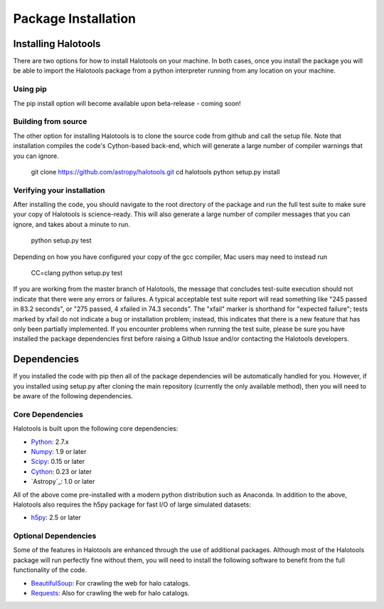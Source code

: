 ************************
Package Installation
************************

.. _step_by_step_install:

Installing Halotools
====================

There are two options for how to install Halotools on your machine. In both cases, once you install the package you will be able to import the Halotools package from a python interpreter running from any location on your machine.

Using pip
-------------

The pip install option will become available upon beta-release - coming soon!

Building from source 
--------------------------

The other option for installing Halotools is to clone the source code from github and call the setup file. Note that installation compiles the code's Cython-based back-end, which will generate a large number of compiler warnings that you can ignore. 

	git clone https://github.com/astropy/halotools.git
	cd halotools
	python setup.py install

Verifying your installation 
-----------------------------

After installing the code, you should navigate to the root directory of the package and run the full test suite to make sure your copy of Halotools is science-ready. This will also generate a large number of compiler messages that you can ignore, and takes about a minute to run. 

	python setup.py test 

Depending on how you have configured your copy of the gcc compiler, Mac users may need to instead run 

	CC=clang python setup.py test 

If you are working from the master branch of Halotools, the message that concludes test-suite execution should not indicate that there were any errors or failures. A typical acceptable test suite report will read something like "245 passed in 83.2 seconds", 
or "275 passed, 4 xfailed in 74.3 seconds". The "xfail" marker is shorthand for "expected failure"; tests marked by xfail do not indicate a bug or installation problem; instead, this indicates that there is a new feature that has only been partially implemented. If you encounter problems when running the test suite, please be sure you have installed the package dependencies first before raising a Github Issue and/or contacting the Halotools developers.  

Dependencies
============

If you installed the code with pip then all of the package dependencies 
will be automatically handled for you. However, if you installed using setup.py after 
cloning the main repository (currently the only available method), 
then you will need to be aware of the following dependencies.

Core Dependencies
---------------------

Halotools is built upon the following core dependencies:

- `Python <http://www.python.org/>`_: 2.7.x

- `Numpy <http://www.numpy.org/>`_: 1.9 or later

- `Scipy <http://www.scipy.org/>`_: 0.15 or later

- `Cython <http://www.cython.org/>`_: 0.23 or later

- `Astropy`_: 1.0 or later

All of the above come pre-installed with a modern python distribution such as Anaconda. In addition to the above, Halotools also requires the h5py package for fast I/O of large simulated datasets:

- `h5py <http://h5py.org/>`_: 2.5 or later

Optional Dependencies 
-----------------------

Some of the features in Halotools are enhanced through the use of additional packages. Although most of the  
Halotools package will run perfectly fine without them, you will need to install the following software 
to benefit from the full functionality of the code. 

- `BeautifulSoup <http://www.crummy.com/software/BeautifulSoup/>`_: For crawling the web for halo catalogs. 

- `Requests <http://docs.python-requests.org/en/latest/>`_: Also for crawling the web for halo catalogs. 






